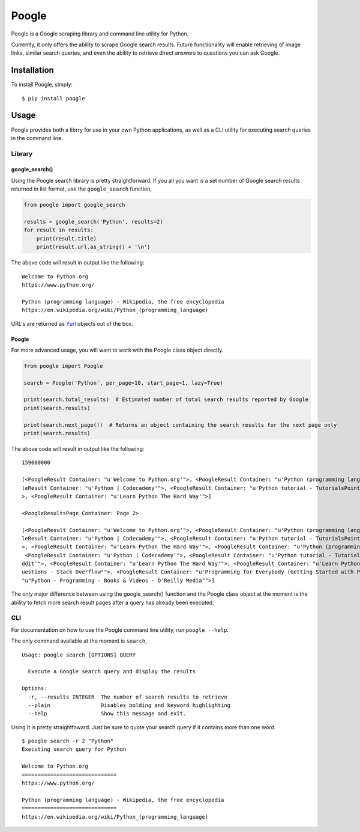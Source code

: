 Poogle
======

|Build Status| |Coverage Status| |Code Health|

Poogle is a Google scraping library and command line utility for Python.

Currently, it only offers the ability to scrape Google search results.
Future functionality will enable retrieving of image links, similar
search queries, and even the ability to retrieve direct answers to
questions you can ask Google.

Installation
------------

To install Poogle, simply:

::

    $ pip install poogle

Usage
-----

Poogle provides both a librry for use in your own Python applications,
as well as a CLI utility for executing search queries in the command
line.

Library
~~~~~~~

google\_search()
^^^^^^^^^^^^^^^^

Using the Poogle search library is pretty straightforward. If you all
you want is a set number of Google search results returned in list
format, use the ``google_search`` function,

.. code:: python

    from poogle import google_search

    results = google_search('Python', results=2)
    for result in results:
        print(result.title)
        print(result.url.as_string() + '\n')

The above code will result in output like the following:

::

    Welcome to Python.org
    https://www.python.org/

    Python (programming language) - Wikipedia, the free encyclopedia
    https://en.wikipedia.org/wiki/Python_(programming_language)

URL's are returned as `Yurl <https://pypi.python.org/pypi/YURL>`__
objects out of the box.

Poogle
^^^^^^

For more advanced usage, you will want to work with the Poogle class
object directly.

.. code:: python

    from poogle import Poogle

    search = Poogle('Python', per_page=10, start_page=1, lazy=True)

    print(search.total_results)  # Estimated number of total search results reported by Google
    print(search.results)

    print(search.next_page())  # Returns an object containing the search results for the next page only
    print(search.results)

The above code will result in output like the following:

::

    159000000

    [<PoogleResult Container: "u'Welcome to Python.org'">, <PoogleResult Container: "u'Python (programming language) - Wikipedia, the free encyclopedia'">, <Poog
    leResult Container: "u'Python | Codecademy'">, <PoogleResult Container: "u'Python tutorial - TutorialsPoint'">, <PoogleResult Container: "u'Python - Reddit'"
    >, <PoogleResult Container: "u'Learn Python The Hard Way'">]

    <PoogleResultsPage Container: Page 2>

    [<PoogleResult Container: "u'Welcome to Python.org'">, <PoogleResult Container: "u'Python (programming language) - Wikipedia, the free encyclopedia'">, <Poog
    leResult Container: "u'Python | Codecademy'">, <PoogleResult Container: "u'Python tutorial - TutorialsPoint'">, <PoogleResult Container: "u'Python - Reddit'"
    >, <PoogleResult Container: "u'Learn Python The Hard Way'">, <PoogleResult Container: "u'Python (programming language) - Wikipedia, the free encyclopedia'">,
     <PoogleResult Container: "u'Python | Codecademy'">, <PoogleResult Container: "u'Python tutorial - TutorialsPoint'">, <PoogleResult Container: "u'Python - Re
    ddit'">, <PoogleResult Container: "u'Learn Python The Hard Way'">, <PoogleResult Container: "u'Learn Python'">, <PoogleResult Container: "u"Newest 'python' Q
    uestions - Stack Overflow"">, <PoogleResult Container: "u'Programming for Everybody (Getting Started with Python ... - Coursera'">, <PoogleResult Container: 
    "u"Python - Programming - Books & Videos - O'Reilly Media"">]

The only major difference between using the google\_search() function
and the Poogle class object at the moment is the ability to fetch more
search result pages after a query has already been executed.

CLI
~~~

For documentation on how to use the Poogle command line utility, run
``poogle --help``.

The only command available at the moment is ``search``,

::

    Usage: poogle search [OPTIONS] QUERY

      Execute a Google search query and display the results

    Options:
      -r, --results INTEGER  The number of search results to retrieve
      --plain                Disables bolding and keyword highlighting
      --help                 Show this message and exit.

Using it is pretty straightfoward. Just be sure to quote your search
query if it contains more than one word.

::

    $ poogle search -r 2 "Python"
    Executing search query for Python

    Welcome to Python.org
    ==============================
    https://www.python.org/

    Python (programming language) - Wikipedia, the free encyclopedia
    ==============================
    https://en.wikipedia.org/wiki/Python_(programming_language)

.. |Build Status| image:: https://travis-ci.org/FujiMakoto/Poogle.svg?branch=master
   :target: https://travis-ci.org/FujiMakoto/Poogle
.. |Coverage Status| image:: https://coveralls.io/repos/FujiMakoto/Poogle/badge.svg?branch=master&service=github
   :target: https://coveralls.io/github/FujiMakoto/Poogle?branch=master
.. |Code Health| image:: https://landscape.io/github/FujiMakoto/Poogle/master/landscape.svg?style=flat
   :target: https://landscape.io/github/FujiMakoto/Poogle/master
